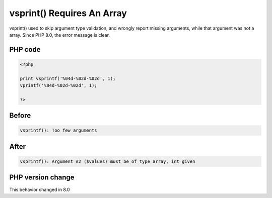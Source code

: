 .. _`vsprint()-requires-an-array`:

vsprint() Requires An Array
===========================
vsprint() used to skip argument type validation, and wrongly report missing arguments, while that argument was not a array. Since PHP 8.0, the error message is clear.

PHP code
________
.. code-block:: php

   <?php
   
   print vsprintf('%04d-%02d-%02d', 1);
   vprintf('%04d-%02d-%02d', 1);
   
   ?>

Before
______
.. code-block:: output

   vsprintf(): Too few arguments

After
______
.. code-block:: output

   vsprintf(): Argument #2 ($values) must be of type array, int given


PHP version change
__________________
This behavior changed in 8.0


